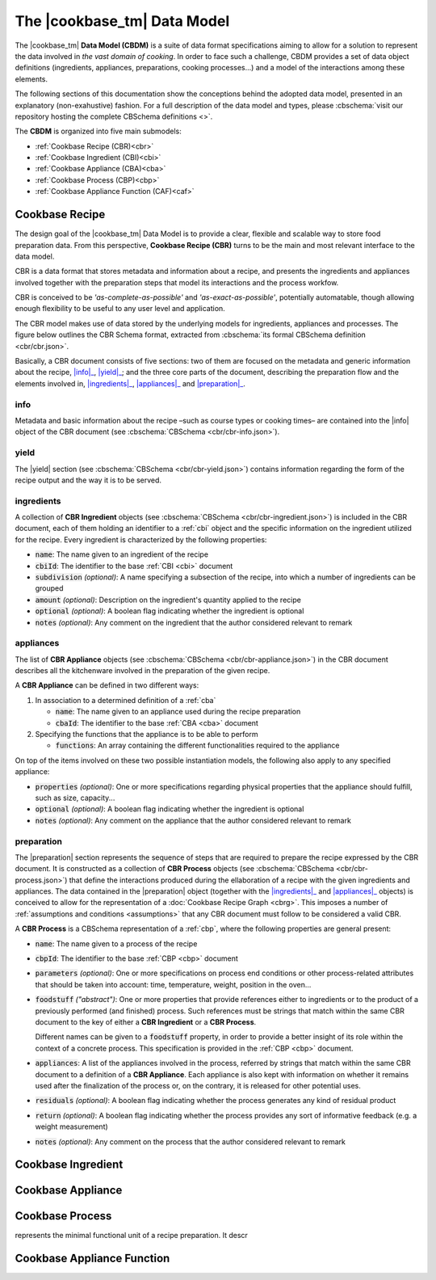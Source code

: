 .. |info| replace:: :term-mono:`info`
.. |yield| replace:: :term-mono:`yield`
.. |ingredients| replace:: :term-mono:`ingredients`
.. |appliances| replace:: :term-mono:`appliances`
.. |preparation| replace:: :term-mono:`preparation`

The |cookbase_tm| Data Model
============================

The |cookbase_tm| **Data Model (CBDM)** is a suite of data format specifications aiming
to allow for a solution to represent the data involved in *the vast domain of cooking*.
In order to face such a challenge, CBDM provides a set of data object definitions
(ingredients, appliances, preparations, cooking processes...) and a model of the
interactions among these elements.

The following sections of this documentation show the conceptions behind the adopted
data model, presented in an explanatory (non-exahustive) fashion. For a full description
of the data model and types, please :cbschema:`visit our repository hosting the complete
CBSchema definitions <>`.

The **CBDM** is organized into five main submodels:

- :ref:`Cookbase Recipe (CBR)<cbr>`
- :ref:`Cookbase Ingredient (CBI)<cbi>`
- :ref:`Cookbase Appliance (CBA)<cba>`
- :ref:`Cookbase Process (CBP)<cbp>`
- :ref:`Cookbase Appliance Function (CAF)<caf>`


.. _cbr:

===============
Cookbase Recipe
===============

The design goal of the |cookbase_tm| Data Model is to provide a clear, flexible and
scalable way to store food preparation data. From this perspective, **Cookbase Recipe
(CBR)** turns to be the main and most relevant interface to the data model.

CBR is a data format that stores metadata and information about a recipe, and presents
the ingredients and appliances involved together with the preparation steps that model
its interactions and the process workfow.

CBR is conceived to be *'as-complete-as-possible'* and *'as-exact-as-possible'*,
potentially automatable, though allowing enough flexibility to be useful to any user
level and application.

The CBR model makes use of data stored by the underlying models for ingredients,
appliances and processes. The figure below outlines the CBR Schema format, extracted
from :cbschema:`its formal CBSchema definition <cbr/cbr.json>`.

.. raw:: html

  <div class="figure align-center" id="cbr-uml">
      <p class="uml">
         <object class="uml-diagram" data="_static/images/cbr.svg" type="image/svg+xml">
            <img src="_static/images/cbr.png" alt="The Cookbase Recipe format diagram.">
         </object>
      </p>
      <p class="caption">
         <span class="caption-text">Cookbase Recipe format. <a href="_static/images/cbr.png">[View full-sized image]</a></span>
         <a class="headerlink" href="#cbr-uml" title="Permalink to this image">¶</a>
      </p>
   </div>

.. rst-class:: cbr-links-paragraph

Basically, a CBR document consists of five sections: two of them are focused on the
metadata and generic information about the recipe, |info|_, |yield|_; and the three
core parts of the document, describing the preparation flow and the elements involved
in, |ingredients|_, |appliances|_ and |preparation|_.


.. _cbr-info:
.. rst-class:: cbr-subsection-header

info
----

Metadata and basic information about the recipe –such as course types or cooking times–
are contained into the |info| object of the CBR document (see :cbschema:`CBSchema
<cbr/cbr-info.json>`).

.. code-block:: json
   :caption: **Example:** A typical |info| object.

   {
      "name": "Pizza mozzarella",
      "authorship": {
         "fullName": "Hernán Blanco",
         "version": "0.1"
      },
      "releaseDate": "2019-09-01",
      "cuisine": [
         "Argentine"
      ],
      "courseType": [
         "main dish"
      ],
      "preparationTime": {
         "value": 105,
         "measure": "min"
      },
      "cookingTime": {
         "value": 17,
         "measure": "min"
      },
      "servingTime": {
         "value": 1,
         "measure": "min"
      }
   }


.. _cbr-yield:
.. rst-class:: cbr-subsection-header

yield
-----

The |yield| section (see :cbschema:`CBSchema <cbr/cbr-yield.json>`) contains
information regarding the form of the recipe output and the way it is to be served.

.. code-block:: json
   :caption: **Example:** A typical |yield| object.

   {
      "servings": 8,
      "servingSize": {
         "descriptive": "medium",
         "weight": {
            "value": 160,
            "measure": "g"
         },
         "volume": {
            "value": 400,
            "measure": "ml"
         }
      },
      "servingFormat": "dinner plate"
   }


.. _cbr-ingredients:
.. rst-class:: cbr-subsection-header

ingredients
-----------

A collection of **CBR Ingredient** objects (see :cbschema:`CBSchema
<cbr/cbr-ingredient.json>`) is included in the CBR document, each of them holding an
identifier to a :ref:`cbi` object and the specific information on the ingredient
utilized for the recipe. Every ingredient is characterized by the following properties:

- :code:`name`: The name given to an ingredient of the recipe
- :code:`cbiId`: The identifier to the base :ref:`CBI <cbi>` document
- :code:`subdivision` *(optional)*: A name specifying a subsection of the recipe, into
  which a number of ingredients can be grouped
- :code:`amount` *(optional)*: Description on the ingredient's quantity applied to the
  recipe
- :code:`optional` *(optional)*: A boolean flag indicating whether the ingredient is
  optional
- :code:`notes` *(optional)*: Any comment on the ingredient that the author considered
  relevant to remark

.. code-block:: json
   :caption: **Example:** A non-optional ingredient *'tomato purée'*, associated to a
     determined Cookbase Ingredient, and making part of the *'sauce'* recipe
     subdivision.

   {
      "subdivision": "sauce",
      "name": {
         "text": "tomato purée",
         "language": "en"
      },
      "cbiId": 1978180615,
      "amount": {
         "value": 230,
         "measure": "g"
      }
   }


.. _cbr-appliances:
.. rst-class:: cbr-subsection-header

appliances
----------

The list of **CBR Appliance** objects (see :cbschema:`CBSchema
<cbr/cbr-appliance.json>`) in the CBR document describes all the kitchenware involved in
the preparation of the given recipe.

A **CBR Appliance** can be defined in two different ways:

#. In association to a determined definition of a :ref:`cba`

   - :code:`name`: The name given to an appliance used during the recipe preparation
   - :code:`cbaId`: The identifier to the base :ref:`CBA <cba>` document

#. Specifying the functions that the appliance is to be able to perform

   - :code:`functions`: An array containing the different functionalities required to
     the appliance

On top of the items involved on these two possible instantiation models, the following
also apply to any specified appliance:

- :code:`properties` *(optional)*: One or more specifications regarding physical
  properties that the appliance should fulfill, such as size, capacity...
- :code:`optional` *(optional)*: A boolean flag indicating whether the ingredient is
  optional
- :code:`notes` *(optional)*: Any comment on the appliance that the author considered
  relevant to remark

.. code-block:: json
   :caption: **Example:** A *'pizza tray'* appliance indicating its associated Cookbase
     Appliance, and conditions on its diameter and material.

     {
        "name": {
           "text": "pizza tray",
           "language": "en"
        },
        "cbaId": 1962226524,
        "properties": {
           "diameter": {
              "value": 32,
              "measure": "cm"
           },
           "preferredMaterial": "metal"
        }
     }


.. _cbr-preparation:
.. rst-class:: cbr-subsection-header

preparation
-----------

The |preparation| section represents the sequence of steps that are required
to prepare the recipe expressed by the CBR document. It is constructed as a collection
of **CBR Process** objects (see :cbschema:`CBSchema <cbr/cbr-process.json>`) that
define the interactions produced during the ellaboration of a recipe with the given
ingredients and appliances. The data contained in the |preparation| object
(together with the |ingredients|_ and |appliances|_ objects) is conceived to allow for
the representation of a :doc:`Cookbase Recipe Graph <cbrg>`. This imposes a number of
:ref:`assumptions and conditions <assumptions>` that any CBR document must follow to be
considered a valid CBR.

A **CBR Process** is a CBSchema representation of a :ref:`cbp`, where the
following properties are general present:

- :code:`name`: The name given to a process of the recipe
- :code:`cbpId`: The identifier to the base :ref:`CBP <cbp>` document
- :code:`parameters` *(optional)*: One or more specifications on process end conditions
  or other process-related attributes that should be taken into account: time,
  temperature, weight, position in the oven...
- :code:`foodstuff` *("abstract")*: One or more properties that provide references
  either to ingredients or to the product of a previously performed (and finished)
  process. Such references must be strings that match within the same CBR document to
  the key of either a **CBR Ingredient** or a **CBR Process**.

  Different names can be given to a :code:`foodstuff` property, in order to provide a
  better insight of its role within the context of a concrete process. This
  specification is provided in the :ref:`CBP <cbp>` document.
- :code:`appliances`: A list of the appliances involved in the process, referred by
  strings that match within the same CBR document to a definition of a
  **CBR Appliance**. Each appliance is also kept with information on whether it remains
  used after the finalization of the process or, on the contrary, it is released for
  other potential uses.
- :code:`residuals` *(optional)*: A boolean flag indicating whether the process
  generates any kind of residual product
- :code:`return` *(optional)*: A boolean flag indicating whether the process provides
  any sort of informative feedback (e.g. a weight measurement)
- :code:`notes` *(optional)*: Any comment on the process that the author considered
  relevant to remark

.. code-block:: json
   :caption: **Example:** An *'adding'* process which is an instance of a given
     Cookbase Process. In this case, :code:`foodstuffsList` provides a reference list
     with the ingredients to be added, and the appliance that is used during the process
     (remaining used after the process is finished).

   {
      "name": {
         "text": "adding",
         "language": "en"
      },
      "cbpId": 3308424952,
      "foodstuffsList": [
         "ing1",
         "ing2",
         "ing3"
      ],
      "appliances": [
         {
            "appliance": "pot1",
            "usedAfter": true
         }
      ]
   }


.. _cbi:

===================
Cookbase Ingredient
===================

.. raw:: html

  <div class="figure align-center" id="cbi-uml">
      <p class="uml">
         <object class="uml-diagram" data="_static/images/cbi.svg" type="image/svg+xml">
            <img src="_static/images/cbi.png" alt="The Cookbase Ingredient format diagram.">
         </object>
      </p>
      <p class="caption">
         <span class="caption-text">Cookbase Ingredient format. <a href="_static/images/cbi.png">[View full-sized image]</a></span>
         <a class="headerlink" href="#cbi-uml" title="Permalink to this image">¶</a>
      </p>
   </div>


.. _cba:

==================
Cookbase Appliance
==================

.. raw:: html

  <div class="figure align-center" id="cba-uml">
      <p class="uml">
         <object class="uml-diagram" data="_static/images/cba.svg" type="image/svg+xml">
            <img src="_static/images/cba.png" alt="The Cookbase Appliance format diagram.">
         </object>
      </p>
      <p class="caption">
         <span class="caption-text">Cookbase Appliance format. <a href="_static/images/cba.png">[View full-sized image]</a></span>
         <a class="headerlink" href="#cba-uml" title="Permalink to this image">¶</a>
      </p>
   </div>


.. _cbp:

================
Cookbase Process
================

represents the minimal functional unit of a recipe preparation. It descr

.. raw:: html

  <div class="figure align-center" id="cbp-uml">
      <p class="uml">
         <object class="uml-diagram" data="_static/images/cbp.svg" type="image/svg+xml">
            <img src="_static/images/cbp.png" alt="The Cookbase Process format diagram.">
         </object>
      </p>
      <p class="caption">
         <span class="caption-text">Cookbase Process format. <a href="_static/images/cbp.png">[View full-sized image]</a></span>
         <a class="headerlink" href="#cbp-uml" title="Permalink to this image">¶</a>
      </p>
   </div>


.. _caf:

===========================
Cookbase Appliance Function
===========================

.. raw:: html

  <div class="figure align-center" id="caf-uml">
      <p class="uml">
         <object class="uml-diagram" data="_static/images/caf.svg" type="image/svg+xml">
            <img src="_static/images/caf.png" alt="The Cookbase Appliance Function format diagram.">
         </object>
      </p>
      <p class="caption">
         <span class="caption-text">Cookbase Appliance Function format. <a href="_static/images/caf.png">[View full-sized image]</a></span>
         <a class="headerlink" href="#caf-uml" title="Permalink to this image">¶</a>
      </p>
   </div>
